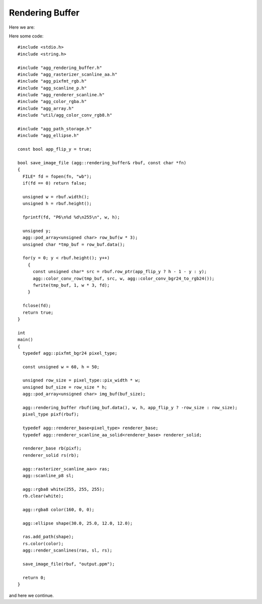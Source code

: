 .. highlight:: c++

Rendering Buffer
================

Here we are:

Here some code::

   #include <stdio.h>
   #include <string.h>
   
   #include "agg_rendering_buffer.h"
   #include "agg_rasterizer_scanline_aa.h"
   #include "agg_pixfmt_rgb.h"
   #include "agg_scanline_p.h"
   #include "agg_renderer_scanline.h"
   #include "agg_color_rgba.h"
   #include "agg_array.h"
   #include "util/agg_color_conv_rgb8.h"
   
   #include "agg_path_storage.h"
   #include "agg_ellipse.h"
   
   const bool app_flip_y = true;
   
   bool save_image_file (agg::rendering_buffer& rbuf, const char *fn)
   {
     FILE* fd = fopen(fn, "wb");
     if(fd == 0) return false;
               
     unsigned w = rbuf.width();
     unsigned h = rbuf.height();
               
     fprintf(fd, "P6\n%d %d\n255\n", w, h);
                   
     unsigned y; 
     agg::pod_array<unsigned char> row_buf(w * 3);
     unsigned char *tmp_buf = row_buf.data();
   
     for(y = 0; y < rbuf.height(); y++)
       {
         const unsigned char* src = rbuf.row_ptr(app_flip_y ? h - 1 - y : y);
         agg::color_conv_row(tmp_buf, src, w, agg::color_conv_bgr24_to_rgb24());
         fwrite(tmp_buf, 1, w * 3, fd);
       }
   
     fclose(fd);
     return true;
   }
   
   int
   main()
   {
     typedef agg::pixfmt_bgr24 pixel_type;
     
     const unsigned w = 60, h = 50;
     
     unsigned row_size = pixel_type::pix_width * w;
     unsigned buf_size = row_size * h;
     agg::pod_array<unsigned char> img_buf(buf_size);
     
     agg::rendering_buffer rbuf(img_buf.data(), w, h, app_flip_y ? -row_size : row_size);
     pixel_type pixf(rbuf);
     
     typedef agg::renderer_base<pixel_type> renderer_base;
     typedef agg::renderer_scanline_aa_solid<renderer_base> renderer_solid;
   
     renderer_base rb(pixf);
     renderer_solid rs(rb);
     
     agg::rasterizer_scanline_aa<> ras;
     agg::scanline_p8 sl;
   
     agg::rgba8 white(255, 255, 255);
     rb.clear(white);
   
     agg::rgba8 color(160, 0, 0);
   
     agg::ellipse shape(30.0, 25.0, 12.0, 12.0);
     
     ras.add_path(shape);
     rs.color(color);
     agg::render_scanlines(ras, sl, rs);
     
     save_image_file(rbuf, "output.ppm");
     
     return 0;
   }
   
and here we continue.
